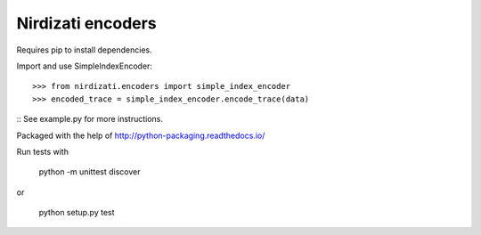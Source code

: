 Nirdizati encoders
--------

Requires pip to install dependencies.

Import and use SimpleIndexEncoder::

    >>> from nirdizati.encoders import simple_index_encoder
    >>> encoded_trace = simple_index_encoder.encode_trace(data)

::
See example.py for more instructions.

Packaged with the help of http://python-packaging.readthedocs.io/

Run tests with

   python -m unittest discover

or

    python setup.py test